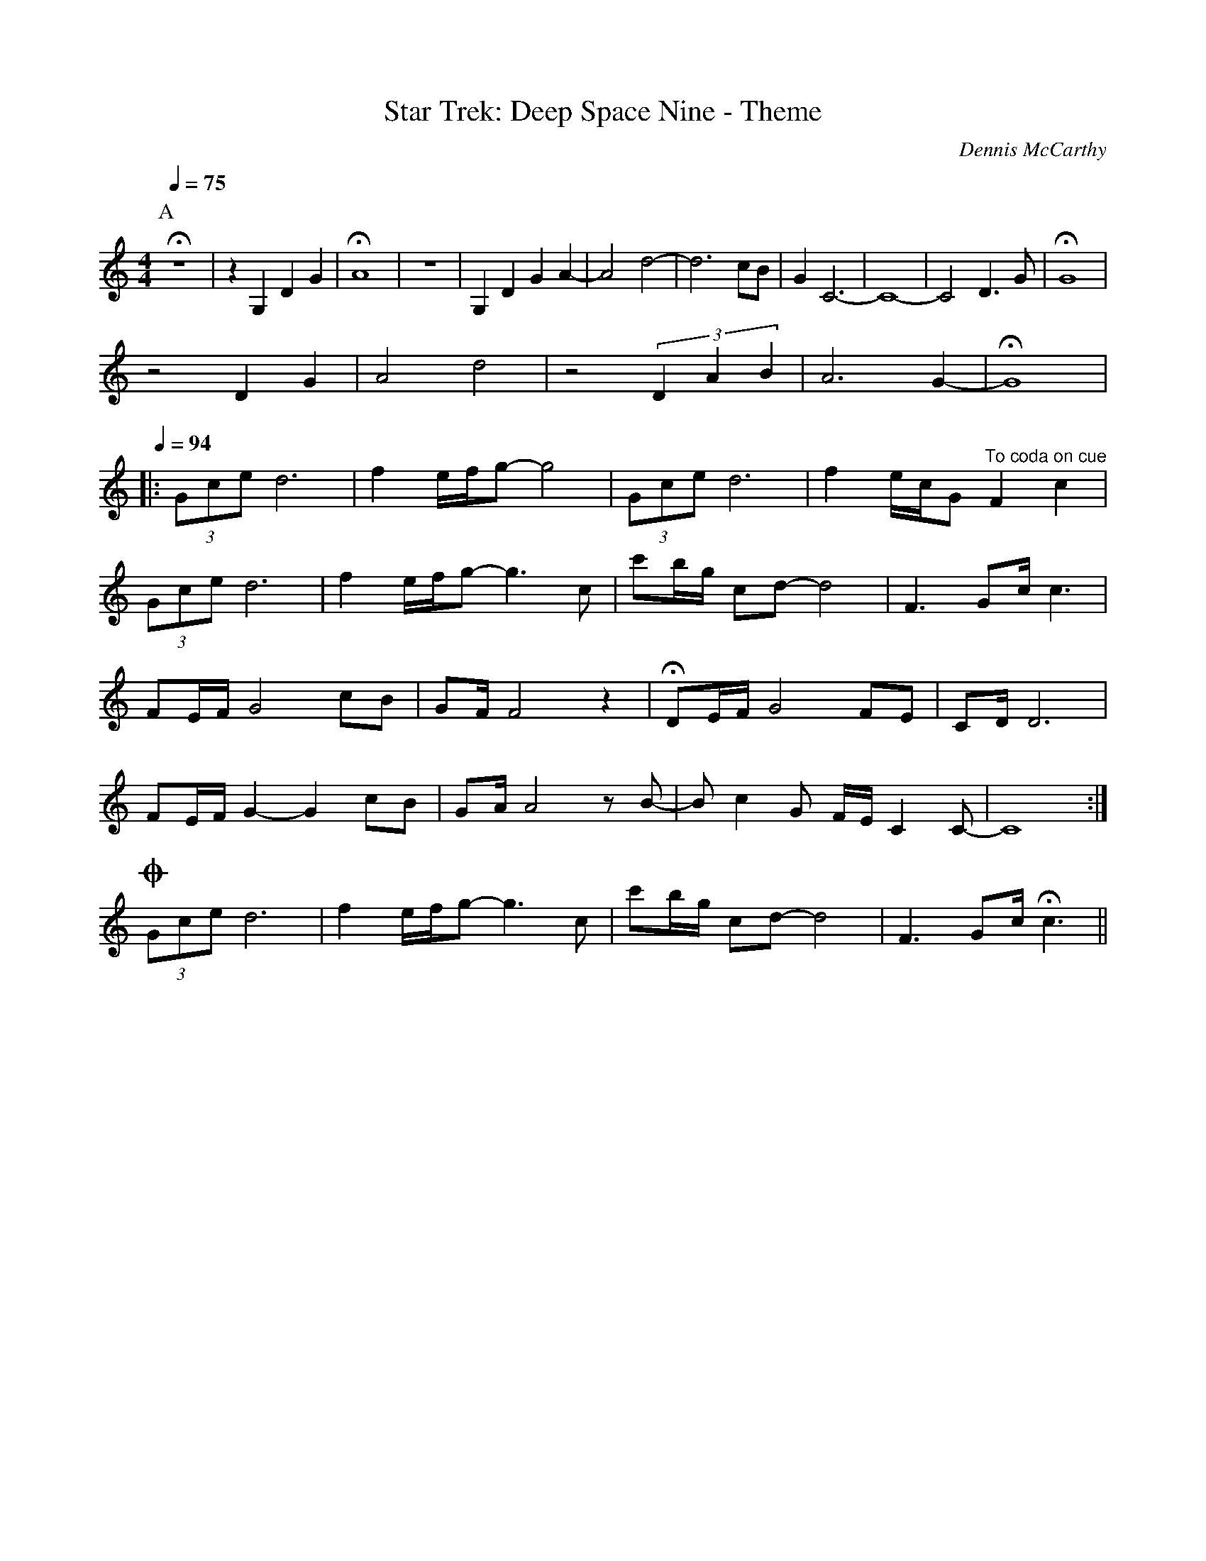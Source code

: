 X:1
T:Star Trek: Deep Space Nine - Theme
C:Dennis McCarthy
% Transcribed from https://musescore.com/ericfontainejazz/star-trek-deep-space-nine-theme
% NB: There's a lot of eighth-sixteenth combos that should be dotted-eighth-sixteenth
%     Need to switch to L:1/16 and double all note timings to fix.
K:C
M:4/4
L:1/8
Q:1/4=75
P:A
V:T
Hz8 | z2 G,2 D2 G2 | HA8 | z8 | G,2 D2 G2 A2- | A4 d4- | d6 cB | G2 C6- | C8- | C4 D3 G | HG8 |
z4 D2 G2 | A4 d4 | z4 (3D2A2B2 | A6 G2- | HG8 |
Q:1/4=94
|: (3Gce d6 | f2 e/f/g- g4 | (3Gce d6 | f2 e/c/G "^To coda on cue" F2 c2 |
(3Gce d6 | f2 e/f/g- g3 c | c'b/g/ cd-d4 | F3 Gc/ c3 |
FE/F/ G4 cB | GF/ F4 z2 | HDE/F/ G4 FE | CD/ D6 |
FE/F/ G2- G2 cB | GA/ A4 z B- | B c2 G F/E/ C2 C- | C8 :|
!coda! (3Gce d6 | f2 e/f/g- g3 c | c'b/g/ cd- d4 | F3 Gc/ Hc3 ||

